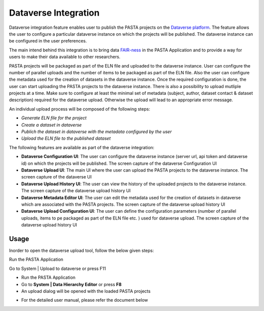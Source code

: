 .. |DataverseUploadUI| image:: _static/dataverse_ui.png
  :width: 700
  :alt: Dataverse upload UI Screenshot.

.. |DataverseConfigurationUI| image:: _static/dataverse_config_ui.png
  :width: 700
  :alt: Dataverse Configuration UI Screenshot.

.. |DataverseUploadMainUI| image:: _static/dataverse_upload_main_ui.png
  :width: 700
  :alt: Dataverse main upload UI Screenshot.

.. |DataverseUploadHistoryUI| image:: _static/dataverse_upload_history.png
  :width: 700
  :alt: Dataverse upload history UI Screenshot.

.. |DataverseMetadataEditorUI| image:: _static/dataverse_metadata_editor.png
  :width: 700
  :alt: Dataverse metadata editor UI Screenshot.

.. |DataverseUploadConfigurationUI| image:: _static/dataverse_upload_config.png
  :width: 700
  :alt: Dataverse metadata editor UI Screenshot.


Dataverse Integration
****************************

|DataverseUploadUI|

Dataverse integration feature enables user to publish the PASTA projects on the `Dataverse platform <https://dataverse.org/>`_. The feature allows the user to configure a particular dataverse instance on which the projects will be published. The dataverse instance can be configured in the user preferences.

The main intend behind this integration is to bring data `FAIR-ness <https://dataverse.org/presentations/fair-data-management-and-fair-data-sharing>`_ in the PASTA Application and to provide a way for users to make their data available to other researchers.

PASTA projects will be packaged as part of the ELN file and uploaded to the dataverse instance. User can configure the number of parallel uploads and the number of items to be packaged as part of the ELN file. Also the user can configure the metadata used for the creation of datasets in the dataverse instance. Once the required configuration is done, the user can start uploading the PASTA projects to the dataverse instance. There is also a possibility to upload mutliple projects at a time. Make sure to configure at least the minimal set of metadata (subject, author, dataset contact & dataset description) required for the dataverse upload. Otherwise the upload will lead to an appropriate error message.

An individual upload process will be composed of the following steps:

- *Generate ELN file for the project*
- *Create a dataset in dataverse*
- *Publich the dataset in dataverse with the metadata configured by the user*
- *Upload the ELN file to the published dataset*



The following features are available as part of the dataverse integration:

- **Dataverse Configuration UI**: The user can configure the dataverse instance (server url, api token and dataverse id) on which the projects will be published. The screen capture of the dataverse Configuration UI |DataverseConfigurationUI|
- **Dataverse Upload UI**: The main UI where the user can upload the PASTA projects to the dataverse instance. The screen capture of the dataverse UI |DataverseUploadMainUI|
- **Dataverse Upload History UI**: The user can view the history of the uploaded projects to the dataverse instance. The screen capture of the dataverse upload history UI |DataverseUploadHistoryUI|
- **Dataverse Metadata Editor UI**: The user can edit the metadata used for the creation of datasets in dataverse which are associated with the PASTA projects. The screen capture of the dataverse upload history UI |DataverseMetadataEditorUI|
- **Dataverse Upload Configuration UI**: The user can define the configuration parameters (number of parallel uploads, items to pe packaged as part of the ELN file etc. ) used for dataverse upload. The screen capture of the dataverse upload history UI |DataverseUploadConfigurationUI|

Usage
=====

Inorder to open the dataverse upload tool, follow the below given steps:

Run the PASTA Application

Go to System | Upload to dataverse or press F11

- Run the PASTA Application
- Go to **System | Data Hierarchy Editor** or press **F8**
- An upload dialog will be opened with the loaded PASTA projects

|DataverseUploadUI|

- For the detailed user manual, please refer the document below

.. raw:: html

    <object width="700" height="400" type="application/pdf" data="_static/Dataverse_Integration_Manual.pdf?#zoom=50&scrollbar=0&toolbar=1&navpanes=0">
        <p>Failed to display the user manual, <a href = "_static/Dataverse_Integration_Manual.pdf">Click here to download the document.</a></p>
    </object>
